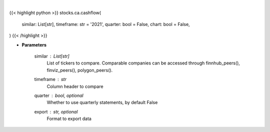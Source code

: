 .. role:: python(code)
    :language: python
    :class: highlight

|

.. raw:: html

    <h3>
    > Getting data
    </h3>

{{< highlight python >}}
stocks.ca.cashflow(
    similar: List[str],
    timeframe: str = '2021',
    quarter: bool = False,
    chart: bool = False,
)
{{< /highlight >}}

.. raw:: html

    <p>
    Get cashflow data. [Source: Marketwatch]
    </p>

* **Parameters**

    similar : List[str]
        List of tickers to compare.
        Comparable companies can be accessed through
        finnhub_peers(), finviz_peers(), polygon_peers().
    timeframe : *str*
        Column header to compare
    quarter : bool, optional
        Whether to use quarterly statements, by default False
    export : str, optional
        Format to export data
